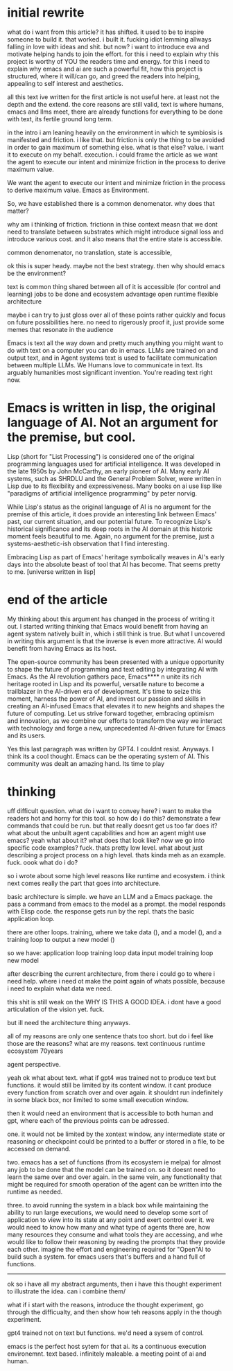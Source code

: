 
* initial rewrite
what do i want from this article?
it has shifted.
it used to be to inspire someone to build it. that worked. i built it. fucking idiot lemming allways falling in love with ideas and shit.
but now? 
i want to introduce eva and motivate helping hands to join the effort.
for this i need to explain why this project is worthy of YOU the readers time and energy.
for this i need to explain why emacs and ai are such a powerful fit,
how this project is structured,
where it will/can go,
and greed the readers into helping, appealing to self interest and aesthetics.

all this text ive written for the first article is not useful here. at least not the depth and the extend. the core reasons are still valid, text is where humans, emacs and llms meet, there are already functions for everything to be done with text, its fertile ground long term.

in the intro i am leaning heavily on the environment in which te symbiosis is manifested and friction.
i like that. but friction is only the thing to be avoided in order to gain maximum of something else. what is that else? value. i want it to execute on my behalf. execution. i could frame the article as we want the agent to execute our intent and minimize friction in the process to derive maximum value.

We want the agent to execute our intent and minimize friction in the process to derive maximum value.
Emacs as Environment.

So, we have established there is a common denomenator. why does that matter? 

why am i thinking of friction. frictionn in thise context measn that
we dont need to translate between substrates which might introduce signal loss and introduce various cost. and it also means that the entire state is accessible.

common denomenator, no translation, state is accessible, 

ok this is super heady. maybe not the best strategy.
then why should emacs be the environment?

text is common thing shared between
all of it is accessible (for control and learning)
jobs to be done and ecosystem advantage
open runtime
flexible architecture



maybe i can try to just gloss over all of these points rather quickly and focus on future possibilities here. no need to rigerously proof it, just provide some memes that resonate in the audience

Emacs is text all the way down and pretty much anything you might want to do with text on a computer you can do in emacs.
LLMs are trained on and output text, and in Agent systems text is used to facilitate communication between multiple LLMs.
We Humans love to communicate in text. Its arguably humanities most significant invention. You're reading text right now.





* Emacs is written in lisp, the original language of AI. Not an argument for the premise, but cool.
Lisp (short for "List Processing") is considered one of the original programming languages used for artificial intelligence. It was developed in the late 1950s by John McCarthy, an early pioneer of AI. Many early AI systems, such as SHRDLU and the General Problem Solver, were written in Lisp due to its flexibility and expressiveness. Many books on ai use lisp like "paradigms of artificial intelligence programming" by peter norvig.

While Lisp's status as the original language of AI is no argument for the premise of this article, it does provide an interesting link between Emacs' past, our current situation, and our potential future.
To recognize Lisp's historical significance and its deep roots in the AI domain at this historic moment feels beautiful to me. Again, no argument for the premise, just a systems-aesthetic-ish observation that I find interesting.

Embracing Lisp as part of Emacs' heritage symbolically weaves in AI's early days into the absolute beast of tool that AI has become. That seems pretty to me.
[universe written in lisp]
* end of the article
My thinking about this argument has changed in the process of writing it out. I started writing thinking that Emacs would benefit from having an agent system natively built in, which i still think is true. But what I uncovered in writing this argument is that the inverse is even more attractive. AI would benefit from having Emacs as its host. 

The open-source community has been presented with a unique opportunity to shape the future of programming and text editing by integrating AI with Emacs. As the AI revolution gathers pace, Emacs**** n unite its rich heritage rooted in Lisp and its powerful, versatile nature to become a trailblazer in the AI-driven era of development. It's time to seize this moment, harness the power of AI, and invest our passion and skills in creating an AI-infused Emacs that elevates it to new heights and shapes the future of computing. Let us strive forward together, embracing optimism and innovation, as we combine our efforts to transform the way we interact with technology and forge a new, unprecedented AI-driven future for Emacs and its users.

Yes this last paragraph was written by GPT4. I couldnt resist. Anyways. I think its a cool thought. Emacs can be the operating system of AI. This community was dealt an amazing hand. Its time to play


* thinking 

uff difficult question. what do i want to convey here? i want to make the readers hot and horny for this tool. so how do i do this?
demonstrate a few commands that could be run. but that really doesnt get us too far does it? what about the unbuilt agent capabilities and how an agent might use emacs? yeah what about it? what does that look like? now we go into specific code examples? fuck. thats pretty low level. what about just describing a project process on a high level. thats kinda meh as an example. fuck. oook what do i do? 


so i wrote about some high level reasons like runtime and ecosystem. i think next comes really the part that goes into architecture.

basic architecture is simple. we have an LLM and a Emacs package. the pass a command from emacs to the model as a prompt. the model responds with Elisp code. the response gets run by the repl. thats the basic application loop.

there are other loops.
training, where we take data (), and a model (), and a training loop to output a new model ()

so we have:
application loop
training loop
    data
    input model
    training loop
    new model
    
after describing the current architecture, from there i could go to where i need help. where i need ot make the point again of whats possible, because i need to explain what data we need.



this shit is still weak on the WHY IS THIS A GOOD IDEA.
i dont have a good articulation of the vision yet.
fuck.

but ill need the architecture thing anyways.







all of my reasons are only one sentence thats too short. but do i feel like those are the reasons?
what are my reasons.
text
continuous runtime
ecosystem
70years 

agent perspective.


yeah ok what about text.
what if gpt4 was trained not to produce text but functions.
it would still be limited by its content window.
it cant produce every function from scratch over and over again.
it shouldnt run indefinitely in some black box, nor limited to some small execution window.

then it would need an environment that is accessible to both human and gpt, where each of the previous points can be adressed.

one. it would not be limited by the xontext window, any intermediate state or reasoning or checkpoint could be printed to a buffer or stored in a file, to be accessed on demand.

two. emacs has a set of functions (from its ecosystem ie melpa) for almost any job to be done that the model can be trained on. so it doesnt need to learn the same over and over again. in the same vein, any functionality that might be required for smooth operation of the agent can be written into the runtime as needed.

three. to avoid running the system in a black box while maintaining the ability to run large executions, we would need to develop some sort of application to view into its state  at any point and exert control over it. we would need to know how many and what type of agents there are, how many resources they consume and what tools they are accessing, and whe would like to follow their reasoning by reading the prompts that they provide each other. imagine the effort and engineering required for "Open"AI to build such a system. for emacs users that's buffers and a hand full of functions.

-------------------------

ok so i have all my abstract arguments, then i have this thought experiment to illustrate the idea. can i combine them/

what if i start with the reasons, introduce the thought experiment, go through the difficualty, and then show how teh reasons apply  in the though experiment.

gpt4 trained not on text but functions.
we'd need a sysem of control.

emacs is the perfect host sytem for that ai.
its a continuous execution environemnt. text based. infinitely maleable. a meeting point of ai and human. 



